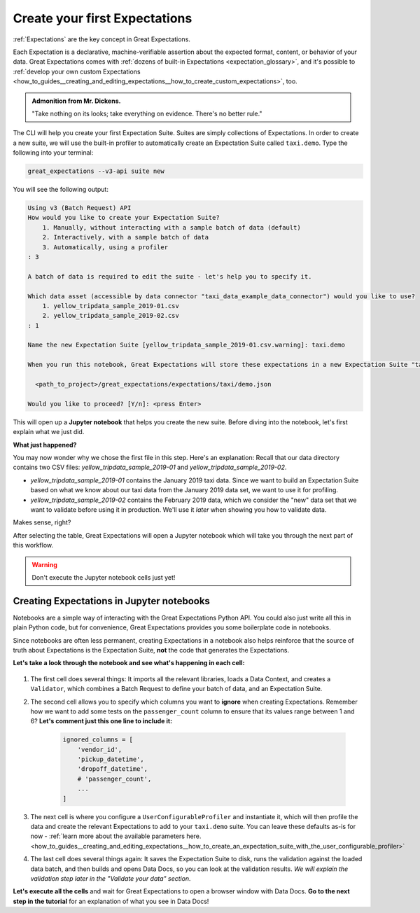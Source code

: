 .. _tutorials__getting_started_v3_api__create_your_first_expectations:

Create your first Expectations
======================================

:ref:`Expectations` are the key concept in Great Expectations.

Each Expectation is a declarative, machine-verifiable assertion about the expected format, content, or behavior of your data. Great Expectations comes with :ref:`dozens of built-in Expectations <expectation_glossary>`, and it's possible to :ref:`develop your own custom Expectations <how_to_guides__creating_and_editing_expectations__how_to_create_custom_expectations>`, too.

.. admonition:: Admonition from Mr. Dickens.

    "Take nothing on its looks; take everything on evidence. There's no better rule."

The CLI will help you create your first Expectation Suite. Suites are simply collections of Expectations.
In order to create a new suite, we will use the built-in profiler to automatically create an Expectation Suite called ``taxi.demo``. Type the following into your terminal:

.. code-block:: bash

    great_expectations --v3-api suite new

You will see the following output:

.. code-block:: bash

    Using v3 (Batch Request) API
    How would you like to create your Expectation Suite?
        1. Manually, without interacting with a sample batch of data (default)
        2. Interactively, with a sample batch of data
        3. Automatically, using a profiler
    : 3

    A batch of data is required to edit the suite - let's help you to specify it.

    Which data asset (accessible by data connector "taxi_data_example_data_connector") would you like to use?
        1. yellow_tripdata_sample_2019-01.csv
        2. yellow_tripdata_sample_2019-02.csv
    : 1

    Name the new Expectation Suite [yellow_tripdata_sample_2019-01.csv.warning]: taxi.demo

    When you run this notebook, Great Expectations will store these expectations in a new Expectation Suite "taxi.demo" here:

      <path_to_project>/great_expectations/expectations/taxi/demo.json

    Would you like to proceed? [Y/n]: <press Enter>

This will open up a **Jupyter notebook** that helps you create the new suite. Before diving into the notebook, let's first
explain what we just did.

**What just happened?**

You may now wonder why we chose the first file in this step. Here's an explanation: Recall that our data directory
contains two CSV files: `yellow_tripdata_sample_2019-01` and `yellow_tripdata_sample_2019-02`.

* `yellow_tripdata_sample_2019-01` contains the January 2019 taxi data. Since we want to build an Expectation Suite based on what we know about our taxi data from the January 2019 data set, we want to use it for profiling.
* `yellow_tripdata_sample_2019-02` contains the February 2019 data, which we consider the "new" data set that we want to validate before using it in production. We'll use it *later* when showing you how to validate data.

Makes sense, right?

After selecting the table, Great Expectations will open a Jupyter notebook which will take you through the next part of this workflow.

.. warning::

   Don't execute the Jupyter notebook cells just yet!


Creating Expectations in Jupyter notebooks
---------------------------------------------------------

Notebooks are a simple way of interacting with the Great Expectations Python API. You could also just write all this in plain Python code, but for convenience, Great Expectations provides you some boilerplate code in notebooks.

Since notebooks are often less permanent, creating Expectations in a notebook also helps reinforce that the source of truth about Expectations is the Expectation Suite, **not** the code that generates the Expectations.

**Let's take a look through the notebook and see what's happening in each cell:**

.. figure:: /images/suite_edit_notebook.png

#. The first cell does several things: It imports all the relevant libraries, loads a Data Context, and creates a ``Validator``, which combines a Batch Request to define your batch of data, and an Expectation Suite.

#. The second cell allows you to specify which columns you want to **ignore** when creating Expectations. Remember how we want to add some tests on the ``passenger_count`` column to ensure that its values range between 1 and 6? **Let's comment just this one line to include it:**

    .. code-block:: python

        ignored_columns = [
            'vendor_id',
            'pickup_datetime',
            'dropoff_datetime',
            # 'passenger_count',
            ...
        ]

#. The next cell is where you configure a ``UserConfigurableProfiler`` and instantiate it, which will then profile the data and create the relevant Expectations to add to your ``taxi.demo`` suite. You can leave these defaults as-is for now  - :ref:`learn more about the available parameters here. <how_to_guides__creating_and_editing_expectations__how_to_create_an_expectation_suite_with_the_user_configurable_profiler>`

#. The last cell does several things again: It saves the Expectation Suite to disk, runs the validation against the loaded data batch, and then builds and opens Data Docs, so you can look at the validation results. *We will explain the validation step later in the "Validate your data" section.*

**Let's execute all the cells** and wait for Great Expectations to open a browser window with Data Docs. **Go to the next step in the tutorial** for an explanation of what you see in Data Docs!
